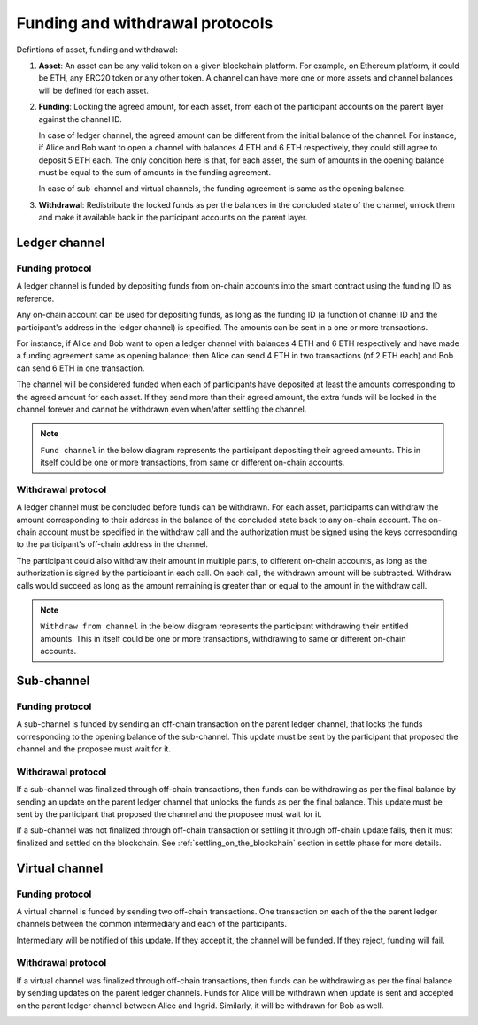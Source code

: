 .. SPDX-FileCopyrightText: 2021 Hyperledger
   SPDX-License-Identifier: CC-BY-4.0

.. _funding_and_withdrawal_protocols:

********************************
Funding and withdrawal protocols
********************************

Defintions of asset, funding and withdrawal:

1. **Asset**: An asset can be any valid token on a given blockchain platform. For
   example, on Ethereum platform, it could be ETH, any ERC20 token or any other
   token. A channel can have more one or more assets and channel balances will
   be defined for each asset.

2. **Funding**: Locking the agreed amount, for each asset, from each of the
   participant accounts on the parent layer against the channel ID.

   In case of ledger channel, the agreed amount can be different from the
   initial balance of the channel. For instance, if Alice and Bob want to open
   a channel with balances 4 ETH and 6 ETH respectively, they could still agree
   to deposit 5 ETH each. The only condition here is that, for each asset, the
   sum of amounts in the opening balance must be equal to the sum of amounts in
   the funding agreement.

   In case of sub-channel and virtual channels, the funding agreement is same
   as the opening balance.

3. **Withdrawal**: Redistribute the locked funds as per the balances in the
   concluded state of the channel, unlock them and make it available back in
   the participant accounts on the parent layer.

Ledger channel
==============

Funding protocol
----------------

A ledger channel is funded by depositing funds from on-chain accounts into the
smart contract using the funding ID as reference.

Any on-chain account can be used for depositing funds, as long as the funding
ID (a function of channel ID and the participant's address in the ledger
channel) is specified. The amounts can be sent in a one or more transactions.

For instance, if Alice and Bob want to open a ledger channel with balances 4
ETH and 6 ETH respectively and have made a funding agreement same as opening
balance; then Alice can send 4 ETH in two transactions (of 2 ETH each) and Bob
can send 6 ETH in one transaction.

The channel will be considered funded when each of participants have deposited
at least the amounts corresponding to the agreed amount for each asset. If they
send more than their agreed amount, the extra funds will be locked in the
channel forever and cannot be withdrawn even when/after settling the channel.

.. note::
    
   ``Fund channel`` in the below diagram represents the participant depositing
   their agreed amounts. This in itself could be one or more transactions, from
   same or different on-chain accounts.

.. image:: ../_generated/concepts/open_funding_ledger.svg
  :align: Center
  :alt: Image not available

Withdrawal protocol
-------------------

A ledger channel must be concluded before funds can be withdrawn. For each
asset, participants can withdraw the amount corresponding to their address in
the balance of the concluded state back to any on-chain account. The on-chain
account must be specified in the withdraw call and the authorization must be
signed using the keys corresponding to the participant's off-chain address in
the channel.

The participant could also withdraw their amount in multiple parts, to
different on-chain accounts, as long as the authorization is signed by the
participant in each call. On each call, the withdrawn amount will be
subtracted. Withdraw calls would succeed as long as the amount remaining is
greater than or equal to the amount in the withdraw call.


.. note::
    
   ``Withdraw from channel`` in the below diagram represents the participant
   withdrawing their entitled amounts. This in itself could be one or more
   transactions, withdrawing to same or different on-chain accounts.

.. image:: ../_generated/concepts/settle_withdraw_ledger.svg
  :align: Center
  :alt: Image not available

Sub-channel
===========

Funding protocol
----------------

A sub-channel is funded by sending an off-chain transaction on the parent
ledger channel, that locks the funds corresponding to the opening balance of
the sub-channel. This update must be sent by the participant that proposed the
channel and the proposee must wait for it.

.. image:: ../_generated/concepts/open_funding_sub.svg
  :align: Center
  :alt: Image not available

Withdrawal protocol
-------------------

If a sub-channel was finalized through off-chain transactions, then funds can
be withdrawing as per the final balance by sending an update on the parent
ledger channel that unlocks the funds as per the final balance. This update
must be sent by the participant that proposed the channel and the proposee must
wait for it.

.. image:: ../_generated/concepts/settle_withdraw_sub.svg
  :align: Center
  :alt: Image not available

If a sub-channel was not finalized through off-chain transaction or settling it
through off-chain update fails, then it must finalized and settled on the
blockchain.  See :ref:`settling_on_the_blockchain` section in settle phase for
more details.

Virtual channel
===============

Funding protocol
----------------

A virtual channel is funded by sending two off-chain transactions. One
transaction on each of the the parent ledger channels between the common
intermediary and each of the participants.

Intermediary will be notified of this update. If they accept it, the channel
will be funded. If they reject, funding will fail.

.. image:: ../_generated/concepts/open_funding_virtual.svg
  :align: Center
  :alt: Image not available

Withdrawal protocol
-------------------

If a virtual channel was finalized through off-chain transactions, then funds
can be withdrawing as per the final balance by sending updates on the parent
ledger channels. Funds for Alice will be withdrawn when update is sent and
accepted on the parent ledger channel between Alice and Ingrid. Similarly, it
will be withdrawn for Bob as well.

.. image:: ../_generated/concepts/settle_withdraw_virtual.svg
  :align: Center
  :alt: Image not available
